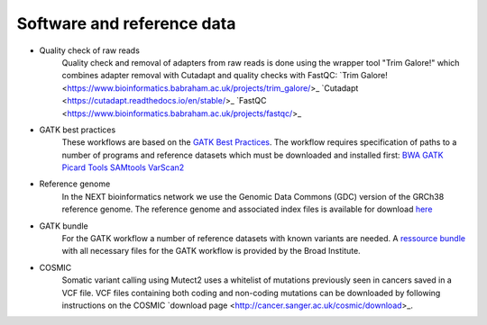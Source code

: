 Software and reference data
========
- Quality check of raw reads
	Quality check and removal of adapters from raw reads is done using the wrapper tool "Trim Galore!" which combines adapter removal with Cutadapt and quality checks with FastQC:
	`Trim Galore! <https://www.bioinformatics.babraham.ac.uk/projects/trim_galore/>_
	`Cutadapt <https://cutadapt.readthedocs.io/en/stable/>_
	`FastQC <https://www.bioinformatics.babraham.ac.uk/projects/fastqc/>_

- GATK best practices
	These workflows are based on the `GATK Best Practices <https://software.broadinstitute.org/gatk/best-practices/>`_. The workflow requires specification of paths to a
	number of programs and reference datasets which must be downloaded and installed first:
	`BWA <http://bio-bwa.sourceforge.net/>`_
	`GATK <https://software.broadinstitute.org/gatk/download/>`_
	`Picard Tools <http://broadinstitute.github.io/picard/>`_
	`SAMtools <http://www.htslib.org/>`_
	`VarScan2 <http://varscan.sourceforge.net/index.html>`_

- Reference genome
	In the NEXT bioinformatics network we use the Genomic Data Commons (GDC) version of the GRCh38 reference genome. 
	The reference genome and associated index files is available for download `here
	<https://gdc.cancer.gov/about-data/data-harmonization-and-generation/gdc-reference-files>`_
	
- GATK bundle
	For the GATK workflow a number of reference datasets with known variants are needed. A `ressource bundle
	<ftp://gsapubftp-anonymous@ftp.broadinstitute.org/bundle/>`_ 
	with all necessary files for the GATK workflow is provided by the Broad Institute.
	
- COSMIC
	Somatic variant calling using Mutect2 uses a whitelist of mutations previously seen in cancers saved in a VCF file. 
	VCF files containing both coding and non-coding mutations can be downloaded by following instructions on the COSMIC `download page <http://cancer.sanger.ac.uk/cosmic/download>_.